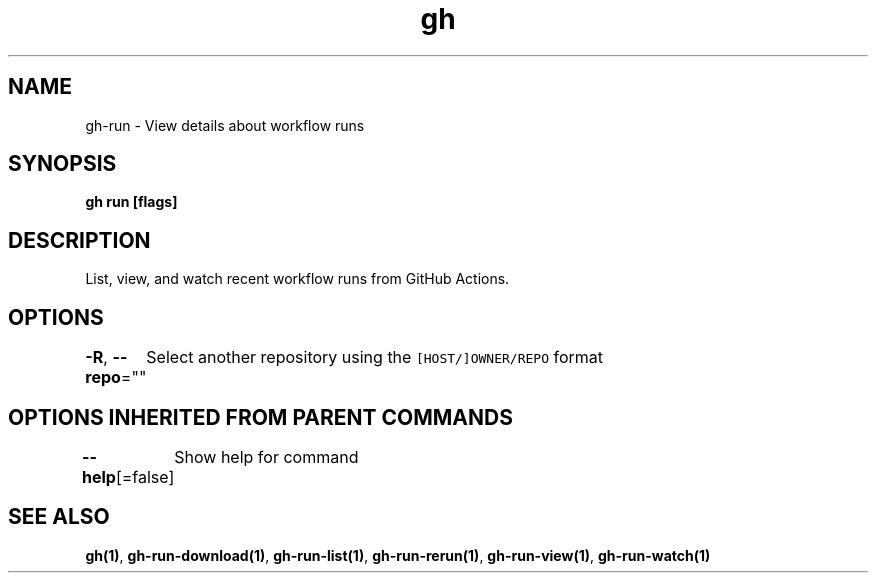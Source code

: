 .nh
.TH "gh" "1" "Aug 2021" "" ""

.SH NAME
.PP
gh\-run \- View details about workflow runs


.SH SYNOPSIS
.PP
\fBgh run  [flags]\fP


.SH DESCRIPTION
.PP
List, view, and watch recent workflow runs from GitHub Actions.


.SH OPTIONS
.PP
\fB\-R\fP, \fB\-\-repo\fP=""
	Select another repository using the \fB\fC[HOST/]OWNER/REPO\fR format


.SH OPTIONS INHERITED FROM PARENT COMMANDS
.PP
\fB\-\-help\fP[=false]
	Show help for command


.SH SEE ALSO
.PP
\fBgh(1)\fP, \fBgh\-run\-download(1)\fP, \fBgh\-run\-list(1)\fP, \fBgh\-run\-rerun(1)\fP, \fBgh\-run\-view(1)\fP, \fBgh\-run\-watch(1)\fP
